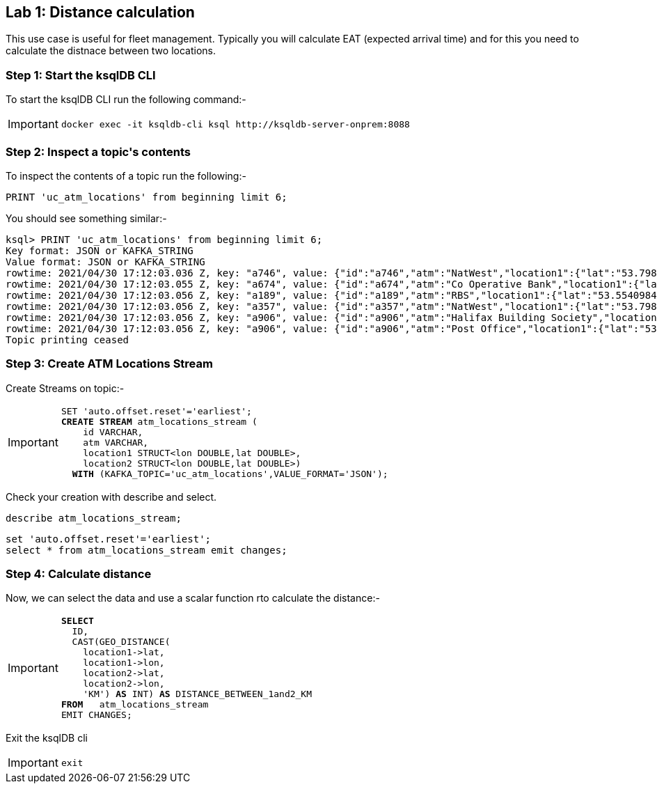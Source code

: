 == Lab {counter:labs}: Distance calculation

This use case is useful for fleet management. Typically you will calculate EAT (expected arrival time) and for this you need to calculate the distnace between two locations.

=== Step {counter:steps-uc2}: Start the ksqlDB CLI

To start the ksqlDB CLI run the following command:-

[IMPORTANT]
====
[source,subs="attributes"]
----
docker exec -it ksqldb-cli ksql http://ksqldb-server-onprem:8088
----
====


=== Step {counter:steps-uc2}: Inspect a topic\'s contents

To inspect the contents of a topic run the following:-

```
PRINT 'uc_atm_locations' from beginning limit 6;
```

You should see something similar:-

[source,subs="attributes"]
----
ksql> PRINT 'uc_atm_locations' from beginning limit 6;
Key format: JSON or KAFKA_STRING
Value format: JSON or KAFKA_STRING
rowtime: 2021/04/30 17:12:03.036 Z, key: "a746", value: {"id":"a746","atm":"NatWest","location1":{"lat":"53.7982284","lon":"-1.5469429"},"location2":{"lat":"53.796226","lon":"-1.5426083"}}
rowtime: 2021/04/30 17:12:03.055 Z, key: "a674", value: {"id":"a674","atm":"Co Operative Bank","location1":{"lat":"53.6914382","lon":"-1.7997313"},"location2":{"lat":"53.7986913","lon":"-1.2518281"}}
rowtime: 2021/04/30 17:12:03.056 Z, key: "a189", value: {"id":"a189","atm":"RBS","location1":{"lat":"53.5540984","lon":"-1.4816161"},"location2":{"lat":"53.7015283","lon":"-1.4630307"}}
rowtime: 2021/04/30 17:12:03.056 Z, key: "a357", value: {"id":"a357","atm":"NatWest","location1":{"lat":"53.798281","lon":"-1.5469429"},"location2":{"lat":"53.8018075","lon":"-1.5442589"}}
rowtime: 2021/04/30 17:12:03.056 Z, key: "a906", value: {"id":"a906","atm":"Halifax Building Society","location1":{"lat":"53.9056907","lon":"-1.694482"},"location2":{"lat":"53.8687467","lon":"-1.9042448"}}
rowtime: 2021/04/30 17:12:03.056 Z, key: "a906", value: {"id":"a906","atm":"Post Office","location1":{"lat":"53.8127993","lon":"-1.6712572"},"location2":{"lat":"53.8134854","lon":"-1.6021803"}}
Topic printing ceased
----

=== Step {counter:steps-uc2}: Create ATM Locations Stream

Create Streams on topic:-

[IMPORTANT]
====
[source,subs="quotes,attributes"]
----
SET 'auto.offset.reset'='earliest';
*CREATE STREAM* atm_locations_stream (
    id VARCHAR,
    atm VARCHAR,
    location1 STRUCT&lt;lon DOUBLE,lat DOUBLE&gt;,
    location2 STRUCT&lt;lon DOUBLE,lat DOUBLE&gt;)
  *WITH* (KAFKA_TOPIC='uc_atm_locations',VALUE_FORMAT='JSON');
----
====

Check your creation with describe and select. 

[source]
----
describe atm_locations_stream;
----

[source]
----
set 'auto.offset.reset'='earliest';
select * from atm_locations_stream emit changes;
----

=== Step {counter:steps-uc2}: Calculate distance

Now, we can select the data and use a scalar function rto calculate the distance:-

[IMPORTANT]
====
[source,subs="quotes,attributes"]
----
*SELECT* 
  ID,
  CAST(GEO_DISTANCE(
    location1->lat, 
    location1->lon, 
    location2->lat, 
    location2->lon, 
    'KM') *AS* INT) *AS* DISTANCE_BETWEEN_1and2_KM
*FROM*   atm_locations_stream 
EMIT CHANGES;
----
====

Exit the ksqlDB cli 

[IMPORTANT]
====
[source,subs="quotes,attributes"]
----
exit
----
====
